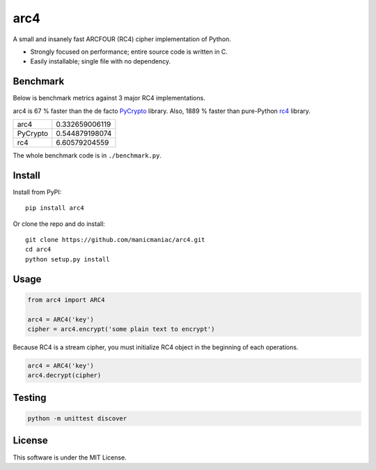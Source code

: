 arc4
====

.. image:: https://travis-ci.org/manicmaniac/arc4.svg?branch=master
   :target: https://travis-ci.org/manicmaniac/arc4

A small and insanely fast ARCFOUR (RC4) cipher implementation of Python.

* Strongly focused on performance; entire source code is written in C.
* Easily installable; single file with no dependency.

Benchmark
---------

Below is benchmark metrics against 3 major RC4 implementations.

arc4 is 67 % faster than the de facto `PyCrypto <https://pypi.org/project/pycrypto/>`_ library.
Also, 1889 % faster than pure-Python `rc4 <https://pypi.org/project/rc4/>`_ library.

========= ==============
arc4      0.332659006119
PyCrypto  0.544879198074
rc4       6.60579204559
========= ==============

The whole benchmark code is in ``./benchmark.py``.

Install
-------

Install from PyPI::

   pip install arc4

Or clone the repo and do install::

   git clone https://github.com/manicmaniac/arc4.git
   cd arc4
   python setup.py install

Usage
-----

.. code:: python

   from arc4 import ARC4

   arc4 = ARC4('key')
   cipher = arc4.encrypt('some plain text to encrypt')

Because RC4 is a stream cipher, you must initialize RC4 object in the beginning of each operations.

.. code:: python

   arc4 = ARC4('key')
   arc4.decrypt(cipher)

Testing
-------

.. code:: python

   python -m unittest discover

License
-------

This software is under the MIT License.
